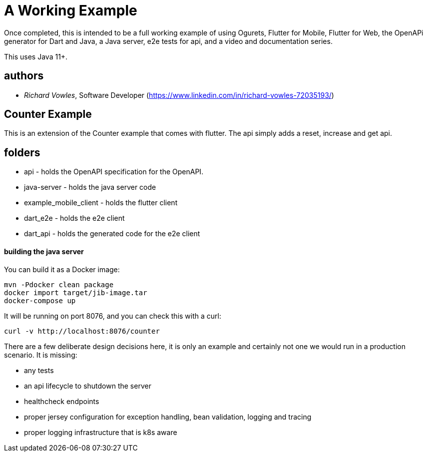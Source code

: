 = A Working Example

Once completed, this is intended to be a full working example
of using Ogurets, Flutter for Mobile, Flutter for Web, the OpenAPi generator for Dart and Java,
a Java server, e2e tests for api, and a video and documentation series.

This uses Java 11+.

== authors

- _Richard Vowles_, Software Developer (https://www.linkedin.com/in/richard-vowles-72035193/)

== Counter Example

This is an extension of the Counter example that comes with flutter. The api simply adds a reset, increase and get
api.

== folders

- api - holds the OpenAPI specification for the OpenAPI.
- java-server - holds the java server code
- example_mobile_client - holds the flutter client
- dart_e2e - holds the e2e client
- dart_api - holds the generated code for the e2e client

==== building the java server

You can build it as a Docker image:

----
mvn -Pdocker clean package
docker import target/jib-image.tar
docker-compose up
----

It will be running on port 8076, and you can check this with a curl:

----
curl -v http://localhost:8076/counter
----

There are a few deliberate design decisions here, it is only an example and certainly not one we would run
in a production scenario. It is missing:

- any tests
- an api lifecycle to shutdown the server
- healthcheck endpoints
- proper jersey configuration for exception handling, bean validation, logging and tracing
- proper logging infrastructure that is k8s aware

